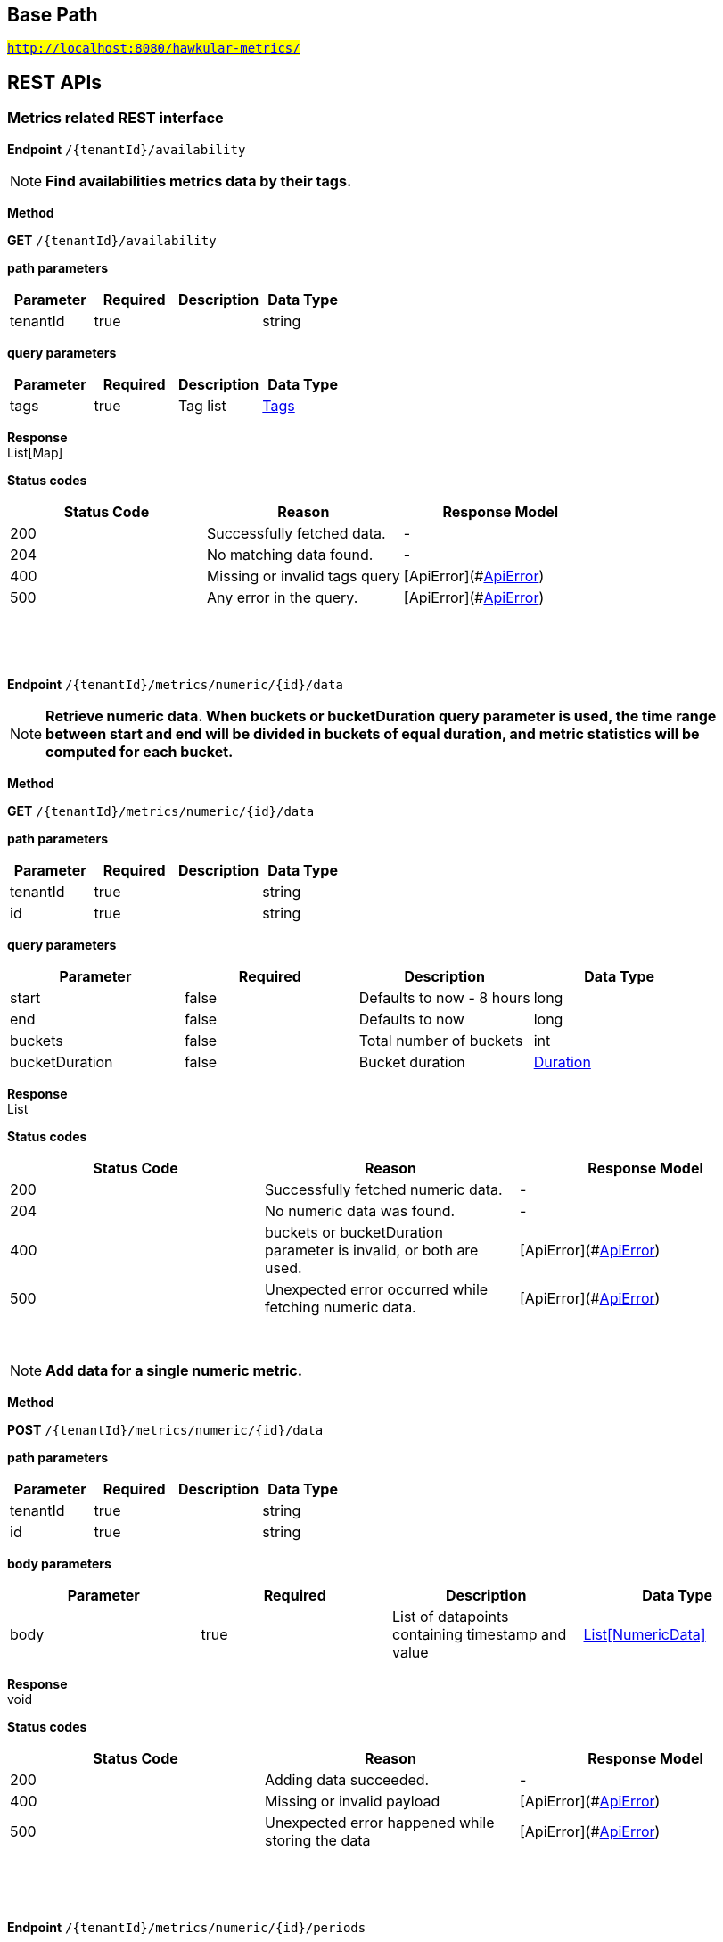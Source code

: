

== Base Path
#`http://localhost:8080/hawkular-metrics/`#

== REST APIs
=== Metrics related REST interface



==============================================
*Endpoint* `/{tenantId}/availability`


NOTE: *Find availabilities metrics data by their tags.* 

*Method*
****
*GET* `/{tenantId}/availability`
****

*path parameters*

[options="header"]
|=======================
|Parameter|Required|Description|Data Type
    |tenantId|true||string
|=======================
*query parameters*

[options="header"]
|=======================
|Parameter|Required|Description|Data Type
    |tags|true|Tag list|<<Tags,Tags>>
|=======================

*Response* +
List[Map]

*Status codes*
[options="header"]
|=======================
| Status Code | Reason      | Response Model
| 200    | Successfully fetched data. | -
| 204    | No matching data found. | -
| 400    | Missing or invalid tags query | [ApiError](#<<ApiError>>)
| 500    | Any error in the query. | [ApiError](#<<ApiError>>)

|=======================

{empty} +

==============================================

{empty} +



==============================================
*Endpoint* `/{tenantId}/metrics/numeric/{id}/data`


NOTE: *Retrieve numeric data. When buckets or bucketDuration query parameter is used, the time range between start and end will be divided in buckets of equal duration, and metric statistics will be computed for each bucket.* 

*Method*
****
*GET* `/{tenantId}/metrics/numeric/{id}/data`
****

*path parameters*

[options="header"]
|=======================
|Parameter|Required|Description|Data Type
    |tenantId|true||string
    |id|true||string
|=======================
*query parameters*

[options="header"]
|=======================
|Parameter|Required|Description|Data Type
    |start|false|Defaults to now - 8 hours|long
    |end|false|Defaults to now|long
    |buckets|false|Total number of buckets|int
    |bucketDuration|false|Bucket duration|<<Duration,Duration>>
|=======================

*Response* +
List

*Status codes*
[options="header"]
|=======================
| Status Code | Reason      | Response Model
| 200    | Successfully fetched numeric data. | -
| 204    | No numeric data was found. | -
| 400    | buckets or bucketDuration parameter is invalid, or both are used. | [ApiError](#<<ApiError>>)
| 500    | Unexpected error occurred while fetching numeric data. | [ApiError](#<<ApiError>>)

|=======================

{empty} +

NOTE: *Add data for a single numeric metric.* 

*Method*
****
*POST* `/{tenantId}/metrics/numeric/{id}/data`
****

*path parameters*

[options="header"]
|=======================
|Parameter|Required|Description|Data Type
    |tenantId|true||string
    |id|true||string
|=======================
*body parameters*

[options="header"]
|=======================
|Parameter|Required|Description|Data Type
    |body|true|List of datapoints containing timestamp and value|<<NumericData,List[NumericData]>>
|=======================

*Response* +
void

*Status codes*
[options="header"]
|=======================
| Status Code | Reason      | Response Model
| 200    | Adding data succeeded. | -
| 400    | Missing or invalid payload | [ApiError](#<<ApiError>>)
| 500    | Unexpected error happened while storing the data | [ApiError](#<<ApiError>>)

|=======================

{empty} +

==============================================

{empty} +



==============================================
*Endpoint* `/{tenantId}/metrics/numeric/{id}/periods`


NOTE: *Retrieve periods for which the condition holds true for each consecutive data point.* 

*Method*
****
*GET* `/{tenantId}/metrics/numeric/{id}/periods`
****

*path parameters*

[options="header"]
|=======================
|Parameter|Required|Description|Data Type
    |tenantId|true||string
    |id|true||string
|=======================
*query parameters*

[options="header"]
|=======================
|Parameter|Required|Description|Data Type
    |start|false|Defaults to now - 8 hours|long
    |end|false|Defaults to now|long
    |threshold|true|A threshold against which values are compared|double
    |op|true|A comparison operation to perform between values and the threshold. Supported operations include ge, gte, lt, lte, and eq|string
|=======================

*Response* +
List

*Status codes*
[options="header"]
|=======================
| Status Code | Reason      | Response Model
| 200    | Successfully fetched periods. | -
| 204    | No numeric data was found. | -
| 400    | Missing or invalid query parameters | -

|=======================

{empty} +

==============================================

{empty} +



==============================================
*Endpoint* `/{tenantId}/metrics/availability/{id}/data`


NOTE: *Retrieve availability data. When buckets or bucketDuration query parameter is used, the time range between start and end will be divided in buckets of equal duration, and availability statistics will be computed for each bucket.* 

*Method*
****
*GET* `/{tenantId}/metrics/availability/{id}/data`
****

*path parameters*

[options="header"]
|=======================
|Parameter|Required|Description|Data Type
    |tenantId|true||string
    |id|true||string
|=======================
*query parameters*

[options="header"]
|=======================
|Parameter|Required|Description|Data Type
    |start|false|Defaults to now - 8 hours|long
    |end|false|Defaults to now|long
    |buckets|false|Total number of buckets|int
    |bucketDuration|false|Bucket duration|<<Duration,Duration>>
|=======================

*Response* +
List

*Status codes*
[options="header"]
|=======================
| Status Code | Reason      | Response Model
| 200    | Successfully fetched availability data. | -
| 204    | No availability data was found. | -
| 400    | buckets or bucketDuration parameter is invalid, or both are used. | [ApiError](#<<ApiError>>)
| 500    | Unexpected error occurred while fetching availability data. | [ApiError](#<<ApiError>>)

|=======================

{empty} +

NOTE: *Add data for a single availability metric.* 

*Method*
****
*POST* `/{tenantId}/metrics/availability/{id}/data`
****

*path parameters*

[options="header"]
|=======================
|Parameter|Required|Description|Data Type
    |tenantId|true||string
    |id|true||string
|=======================
*body parameters*

[options="header"]
|=======================
|Parameter|Required|Description|Data Type
    |body|true|List of availability datapoints|<<Availability,List[Availability]>>
|=======================

*Response* +
void

*Status codes*
[options="header"]
|=======================
| Status Code | Reason      | Response Model
| 200    | Adding data succeeded. | -
| 400    | Missing or invalid payload | [ApiError](#<<ApiError>>)
| 500    | Unexpected error happened while storing the data | [ApiError](#<<ApiError>>)

|=======================

{empty} +

==============================================

{empty} +



==============================================
*Endpoint* `/{tenantId}/metrics/numeric/{id}/tag`


NOTE: *Add or update numeric metric&#39;s tags.* 

*Method*
****
*POST* `/{tenantId}/metrics/numeric/{id}/tag`
****

*path parameters*

[options="header"]
|=======================
|Parameter|Required|Description|Data Type
    |tenantId|true||string
    |id|true||string
|=======================
*body parameters*

[options="header"]
|=======================
|Parameter|Required|Description|Data Type
    |body|true||<<TagRequest,TagRequest>>
|=======================

*Response* +
void

*Status codes*
[options="header"]
|=======================
| Status Code | Reason      | Response Model
| 200    | Tags were modified successfully. | -

|=======================

{empty} +

==============================================

{empty} +



==============================================
*Endpoint* `/{tenantId}/metrics/availability/{id}/tag`


NOTE: *Add or update availability metric&#39;s tags.* 

*Method*
****
*POST* `/{tenantId}/metrics/availability/{id}/tag`
****

*path parameters*

[options="header"]
|=======================
|Parameter|Required|Description|Data Type
    |tenantId|true||string
    |id|true||string
|=======================
*body parameters*

[options="header"]
|=======================
|Parameter|Required|Description|Data Type
    |body|true||<<TagRequest,TagRequest>>
|=======================

*Response* +
void

*Status codes*
[options="header"]
|=======================
| Status Code | Reason      | Response Model
| 200    | Tags were modified successfully. | -

|=======================

{empty} +

==============================================

{empty} +



==============================================
*Endpoint* `/{tenantId}/tags/numeric/{tags}`


NOTE: *Find numeric metric data with given tags.* 

*Method*
****
*GET* `/{tenantId}/tags/numeric/{tags}`
****

*path parameters*

[options="header"]
|=======================
|Parameter|Required|Description|Data Type
    |tenantId|true||string
    |tags|true|Tag list|<<Tags,Tags>>
|=======================

*Response* +
List[Map]

*Status codes*
[options="header"]
|=======================
| Status Code | Reason      | Response Model
| 200    | Numeric values fetched successfully | -
| 204    | No matching data found. | -
| 400    | Invalid tags | [ApiError](#<<ApiError>>)
| 500    | Any error while fetching data. | [ApiError](#<<ApiError>>)

|=======================

{empty} +

==============================================

{empty} +



==============================================
*Endpoint* `/{tenantId}/tags/availability/{tags}`


NOTE: *Find availability metric data with given tags.* 

*Method*
****
*GET* `/{tenantId}/tags/availability/{tags}`
****

*path parameters*

[options="header"]
|=======================
|Parameter|Required|Description|Data Type
    |tenantId|true||string
    |tags|true|Tag list|<<Tags,Tags>>
|=======================

*Response* +
List[Map]

*Status codes*
[options="header"]
|=======================
| Status Code | Reason      | Response Model
| 200    | Availability values fetched successfully | -
| 204    | No matching data found. | -
| 400    | Invalid tags | [ApiError](#<<ApiError>>)
| 500    | Any error while fetching data. | [ApiError](#<<ApiError>>)

|=======================

{empty} +

==============================================

{empty} +



==============================================
*Endpoint* `/{tenantId}/metrics`


NOTE: *Find tenant&#39;s metric definitions.* +
      _Does not include any metric values. _

*Method*
****
*GET* `/{tenantId}/metrics`
****

*path parameters*

[options="header"]
|=======================
|Parameter|Required|Description|Data Type
    |tenantId|true||string
|=======================
*query parameters*

[options="header"]
|=======================
|Parameter|Required|Description|Data Type
    |type|true|Queried metric type|string
|=======================

*Response* +
List[List]

*Status codes*
[options="header"]
|=======================
| Status Code | Reason      | Response Model
| 200    | Successfully retrieved at least one metric definition. | -
| 204    | No metrics found. | -
| 400    | Given type is not a valid type. | [ApiError](#<<ApiError>>)
| 500    | Failed to retrieve metrics due to unexpected error. | [ApiError](#<<ApiError>>)

|=======================

{empty} +

==============================================

{empty} +



==============================================
*Endpoint* `/{tenantId}/metrics/numeric`


NOTE: *Create numeric metric definition.* +
      _Clients are not required to explicitly create a metric before storing data. Doing so however allows clients to prevent naming collisions and to specify tags and data retention._

*Method*
****
*POST* `/{tenantId}/metrics/numeric`
****

*path parameters*

[options="header"]
|=======================
|Parameter|Required|Description|Data Type
    |tenantId|true||string
|=======================
*body parameters*

[options="header"]
|=======================
|Parameter|Required|Description|Data Type
    |body|true||<<NumericMetric,NumericMetric>>
|=======================

*Response* +
void

*Status codes*
[options="header"]
|=======================
| Status Code | Reason      | Response Model
| 201    | Metric definition created successfully | -
| 400    | Missing or invalid payload | [ApiError](#<<ApiError>>)
| 409    | Numeric metric with given id already exists | [ApiError](#<<ApiError>>)
| 500    | Metric definition creation failed due to an unexpected error | [ApiError](#<<ApiError>>)

|=======================

{empty} +

==============================================

{empty} +



==============================================
*Endpoint* `/{tenantId}/metrics/availability`


NOTE: *Create availability metric definition. Same notes as creating numeric metric apply.* 

*Method*
****
*POST* `/{tenantId}/metrics/availability`
****

*path parameters*

[options="header"]
|=======================
|Parameter|Required|Description|Data Type
    |tenantId|true||string
|=======================
*body parameters*

[options="header"]
|=======================
|Parameter|Required|Description|Data Type
    |body|true||<<AvailabilityMetric,AvailabilityMetric>>
|=======================

*Response* +
void

*Status codes*
[options="header"]
|=======================
| Status Code | Reason      | Response Model
| 201    | Metric definition created successfully | -
| 400    | Missing or invalid payload | [ApiError](#<<ApiError>>)
| 409    | Numeric metric with given id already exists | [ApiError](#<<ApiError>>)
| 500    | Metric definition creation failed due to an unexpected error | [ApiError](#<<ApiError>>)

|=======================

{empty} +

==============================================

{empty} +



==============================================
*Endpoint* `/{tenantId}/metrics/numeric/{id}/tags`


NOTE: *Retrieve tags associated with the metric definition.* 

*Method*
****
*GET* `/{tenantId}/metrics/numeric/{id}/tags`
****

*path parameters*

[options="header"]
|=======================
|Parameter|Required|Description|Data Type
    |tenantId|true||string
    |id|true||string
|=======================

*Response* +
Metric

*Status codes*
[options="header"]
|=======================
| Status Code | Reason      | Response Model
| 200    | Metric&#39;s tags were successfully retrieved. | -
| 204    | Query was successful, but no metrics were found. | -
| 500    | Unexpected error occurred while fetching metric&#39;s tags. | [ApiError](#<<ApiError>>)

|=======================

{empty} +

NOTE: *Update tags associated with the metric definition.* 

*Method*
****
*PUT* `/{tenantId}/metrics/numeric/{id}/tags`
****

*path parameters*

[options="header"]
|=======================
|Parameter|Required|Description|Data Type
    |tenantId|true||string
    |id|true||string
|=======================
*body parameters*

[options="header"]
|=======================
|Parameter|Required|Description|Data Type
    |body|true||<<UNKNOWN[string],UNKNOWN[string]>>
|=======================

*Response* +
void

*Status codes*
[options="header"]
|=======================
| Status Code | Reason      | Response Model
| 200    | Metric&#39;s tags were successfully updated. | -
| 500    | Unexpected error occurred while updating metric&#39;s tags. | [ApiError](#<<ApiError>>)

|=======================

{empty} +

==============================================

{empty} +



==============================================
*Endpoint* `/{tenantId}/metrics/numeric/{id}/tags/{tags}`


NOTE: *Delete tags associated with the metric definition.* 

*Method*
****
*DELETE* `/{tenantId}/metrics/numeric/{id}/tags/{tags}`
****

*path parameters*

[options="header"]
|=======================
|Parameter|Required|Description|Data Type
    |tenantId|true||string
    |id|true||string
    |tags|true|Tag list|<<Tags,Tags>>
|=======================

*Response* +
void

*Status codes*
[options="header"]
|=======================
| Status Code | Reason      | Response Model
| 200    | Metric&#39;s tags were successfully deleted. | -
| 400    | Invalid tags | [ApiError](#<<ApiError>>)
| 500    | Unexpected error occurred while trying to delete metric&#39;s tags. | [ApiError](#<<ApiError>>)

|=======================

{empty} +

==============================================

{empty} +



==============================================
*Endpoint* `/{tenantId}/metrics/availability/{id}/tags`


NOTE: *Retrieve tags associated with the metric definition.* 

*Method*
****
*GET* `/{tenantId}/metrics/availability/{id}/tags`
****

*path parameters*

[options="header"]
|=======================
|Parameter|Required|Description|Data Type
    |tenantId|true||string
    |id|true||string
|=======================

*Response* +
Map

*Status codes*
[options="header"]
|=======================
| Status Code | Reason      | Response Model
| 200    | Metric&#39;s tags were successfully retrieved. | -
| 204    | Query was successful, but no metrics were found. | -
| 500    | Unexpected error occurred while fetching metric&#39;s tags. | [ApiError](#<<ApiError>>)

|=======================

{empty} +

NOTE: *Update tags associated with the metric definition.* 

*Method*
****
*PUT* `/{tenantId}/metrics/availability/{id}/tags`
****

*path parameters*

[options="header"]
|=======================
|Parameter|Required|Description|Data Type
    |tenantId|true||string
    |id|true||string
|=======================
*body parameters*

[options="header"]
|=======================
|Parameter|Required|Description|Data Type
    |body|true||<<UNKNOWN[string],UNKNOWN[string]>>
|=======================

*Response* +
void

*Status codes*
[options="header"]
|=======================
| Status Code | Reason      | Response Model
| 200    | Metric&#39;s tags were successfully updated. | -
| 500    | Unexpected error occurred while updating metric&#39;s tags. | [ApiError](#<<ApiError>>)

|=======================

{empty} +

==============================================

{empty} +



==============================================
*Endpoint* `/{tenantId}/metrics/availability/{id}/tags/{tags}`


NOTE: *Delete tags associated with the metric definition.* 

*Method*
****
*DELETE* `/{tenantId}/metrics/availability/{id}/tags/{tags}`
****

*path parameters*

[options="header"]
|=======================
|Parameter|Required|Description|Data Type
    |tenantId|true||string
    |id|true||string
    |tags|true|Tag list|<<Tags,Tags>>
|=======================

*Response* +
void

*Status codes*
[options="header"]
|=======================
| Status Code | Reason      | Response Model
| 200    | Metric&#39;s tags were successfully deleted. | -
| 400    | Invalid tags | [ApiError](#<<ApiError>>)
| 500    | Unexpected error occurred while trying to delete metric&#39;s tags. | [ApiError](#<<ApiError>>)

|=======================

{empty} +

==============================================

{empty} +



==============================================
*Endpoint* `/{tenantId}/metrics/numeric/data`


NOTE: *Add metric data for multiple numeric metrics in a single call.* 

*Method*
****
*POST* `/{tenantId}/metrics/numeric/data`
****

*path parameters*

[options="header"]
|=======================
|Parameter|Required|Description|Data Type
    |tenantId|true||string
|=======================
*body parameters*

[options="header"]
|=======================
|Parameter|Required|Description|Data Type
    |body|true|List of metrics|<<NumericMetric,List[NumericMetric]>>
|=======================

*Response* +
void

*Status codes*
[options="header"]
|=======================
| Status Code | Reason      | Response Model
| 200    | Adding data succeeded. | -
| 500    | Unexpected error happened while storing the data | [ApiError](#<<ApiError>>)

|=======================

{empty} +

==============================================

{empty} +



==============================================
*Endpoint* `/{tenantId}/metrics/availability/data`


NOTE: *Add metric data for multiple availability metrics in a single call.* 

*Method*
****
*POST* `/{tenantId}/metrics/availability/data`
****

*path parameters*

[options="header"]
|=======================
|Parameter|Required|Description|Data Type
    |tenantId|true||string
|=======================
*body parameters*

[options="header"]
|=======================
|Parameter|Required|Description|Data Type
    |body|true|List of availability metrics|<<AvailabilityMetric,List[AvailabilityMetric]>>
|=======================

*Response* +
void

*Status codes*
[options="header"]
|=======================
| Status Code | Reason      | Response Model
| 200    | Adding data succeeded. | -
| 500    | Unexpected error happened while storing the data | [ApiError](#<<ApiError>>)

|=======================

{empty} +

==============================================

{empty} +



==============================================
*Endpoint* `/{tenantId}/numeric`


NOTE: *Find numeric metrics data by their tags.* 

*Method*
****
*GET* `/{tenantId}/numeric`
****

*path parameters*

[options="header"]
|=======================
|Parameter|Required|Description|Data Type
    |tenantId|true||string
|=======================
*query parameters*

[options="header"]
|=======================
|Parameter|Required|Description|Data Type
    |tags|true|Tag list|<<Tags,Tags>>
|=======================

*Response* +
List[Map]

*Status codes*
[options="header"]
|=======================
| Status Code | Reason      | Response Model
| 200    | Successfully fetched data. | -
| 204    | No matching data found. | -
| 400    | Missing or invalid tags query | [ApiError](#<<ApiError>>)
| 500    | Any error in the query. | [ApiError](#<<ApiError>>)

|=======================

{empty} +

==============================================

{empty} +

=== Tenants related REST interface



==============================================
*Endpoint* `/tenants`


NOTE: *Create a new tenant. * +
      _Clients are not required to create explicitly create a tenant before starting to store metric data. It is recommended to do so however to ensure that there are no tenant id naming collisions and to provide default data retention settings. _

*Method*
****
*POST* `/tenants`
****

*body parameters*

[options="header"]
|=======================
|Parameter|Required|Description|Data Type
    |body|true||<<Tenant,Tenant>>
|=======================

*Response* +
void

*Status codes*
[options="header"]
|=======================
| Status Code | Reason      | Response Model
| 201    | Tenant has been succesfully created. | -
| 400    | Missing or invalid retention properties.  | [ApiError](#<<ApiError>>)
| 409    | Given tenant id has already been created. | [ApiError](#<<ApiError>>)
| 500    | An unexpected error occured while trying to create a tenant. | [ApiError](#<<ApiError>>)

|=======================

{empty} +

NOTE: *Returns a list of tenants.* 

*Method*
****
*GET* `/tenants`
****


*Response* +
void

*Status codes*
[options="header"]
|=======================
| Status Code | Reason      | Response Model
| 200    | Returned a list of tenants successfully. | -
| 204    | No tenants were found. | -
| 500    | Unexpected error occurred while fetching tenants. | [ApiError](#<<ApiError>>)

|=======================

{empty} +

==============================================

{empty} +


== Data Types

{empty} +

[[AggregationTemplate]]
=== AggregationTemplate
[options="header"]
|=======================
| Name | Type | Required | Description | Allowable Values
|type|MetricType|optional|-|numeric, availability, log event
|interval|Interval|optional|-|-
|functions|Set|optional|-|-
|=======================


[[ApiError]]
=== ApiError
[options="header"]
|=======================
| Name | Type | Required | Description | Allowable Values
|errorMsg|string|optional|Detailed error message of what happened|-
|=======================


[[Availability]]
=== Availability
[options="header"]
|=======================
| Name | Type | Required | Description | Allowable Values
|tTL|int|optional|-|-
|value|AvailabilityType|optional|-|AvailabilityType{code=0, text=up}, AvailabilityType{code=1, text=down}
|timestamp|long|optional|-|-
|writeTime|long|optional|-|-
|tags|Map[string,string]|optional|-|-
|=======================


[[AvailabilityMetric]]
=== AvailabilityMetric
[options="header"]
|=======================
| Name | Type | Required | Description | Allowable Values
|type|MetricType|optional|-|numeric, availability, log event
|data|Array[T]|optional|-|-
|tenantId|string|optional|-|-
|dataRetention|int|optional|-|-
|tags|Map[string,string]|optional|-|-
|id|MetricId|optional|-|-
|=======================


[[Duration]]
=== Duration
[options="header"]
|=======================
| Name | Type | Required | Description | Allowable Values
|value|string|optional|A time duration.|-
|=======================


[[Interval]]
=== Interval
[options="header"]
|=======================
| Name | Type | Required | Description | Allowable Values
|length|int|optional|-|-
|units|Units|optional|-|MINUTES, HOURS, DAYS
|=======================


[[Map]]
=== Map
[options="header"]
|=======================
| Name | Type | Required | Description | Allowable Values
|empty|boolean|optional|-|-
|=======================


[[Metric]]
=== Metric
[options="header"]
|=======================
| Name | Type | Required | Description | Allowable Values
|data|Array[T]|optional|-|-
|tenantId|string|optional|-|-
|dataRetention|int|optional|-|-
|tags|Map[string,string]|optional|-|-
|id|MetricId|optional|-|-
|=======================


[[MetricId]]
=== MetricId
[options="header"]
|=======================
| Name | Type | Required | Description | Allowable Values
|name|string|optional|-|-
|interval|Interval|optional|-|-
|=======================


[[NumericData]]
=== NumericData
[options="header"]
|=======================
| Name | Type | Required | Description | Allowable Values
|aggregatedValues|Set|optional|-|-
|tTL|int|optional|-|-
|value|double|optional|-|-
|timestamp|long|optional|-|-
|writeTime|long|optional|-|-
|tags|Map[string,string]|optional|-|-
|=======================


[[NumericMetric]]
=== NumericMetric
[options="header"]
|=======================
| Name | Type | Required | Description | Allowable Values
|type|MetricType|optional|-|numeric, availability, log event
|data|Array[T]|optional|-|-
|tenantId|string|optional|-|-
|dataRetention|int|optional|-|-
|tags|Map[string,string]|optional|-|-
|id|MetricId|optional|-|-
|=======================


[[TagRequest]]
=== TagRequest
[options="header"]
|=======================
| Name | Type | Required | Description | Allowable Values
|timestamp|long|optional|-|-
|end|long|optional|-|-
|start|long|optional|-|-
|tags|Map[string,string]|optional|-|-
|=======================


[[Tags]]
=== Tags
[options="header"]
|=======================
| Name | Type | Required | Description | Allowable Values
|value|string|optional|A list of tags, comma separated.|-
|=======================


[[Tenant]]
=== Tenant
[options="header"]
|=======================
| Name | Type | Required | Description | Allowable Values
|aggregationTemplates|Array[AggregationTemplate]|optional|-|-
|id|string|optional|-|-
|=======================


{empty} +
{empty} +
{empty} +
